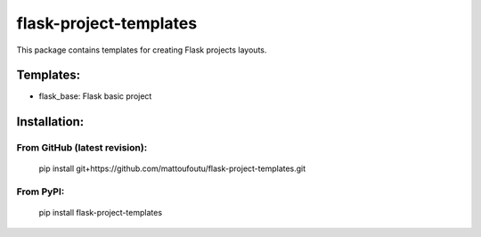 flask-project-templates
=======================

This package contains templates for creating Flask projects layouts.

Templates:
----------

* flask_base: Flask basic project

Installation:
-------------

From GitHub (latest revision):
******************************

    pip install git+https://github.com/mattoufoutu/flask-project-templates.git

From PyPI:
**********

    pip install flask-project-templates
